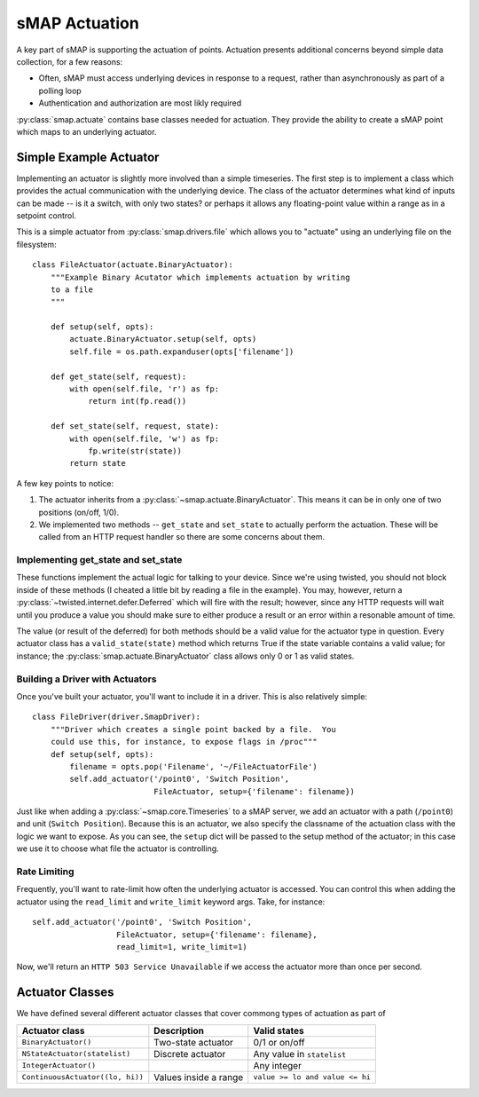 sMAP Actuation
==============

A key part of sMAP is supporting the actuation of points.  Actuation
presents additional concerns beyond simple data collection, for a few
reasons:

* Often, sMAP must access underlying devices in response to a request,
  rather than asynchronously as part of a polling loop
* Authentication and authorization are most likly required

:py:class:`smap.actuate` contains base classes needed for actuation.
They provide the ability to create a sMAP point which maps to an
underlying actuator.  

Simple Example Actuator
-----------------------

Implementing an actuator is slightly more involved than a simple
timeseries.  The first step is to implement a class which provides the
actual communication with the underlying device.  The class of the
actuator determines what kind of inputs can be made -- is it a switch,
with only two states? or perhaps it allows any floating-point value
within a range as in a setpoint control.

This is a simple actuator from :py:class:`smap.drivers.file` which
allows you to "actuate" using an underlying file on the filesystem::

  class FileActuator(actuate.BinaryActuator):
      """Example Binary Acutator which implements actuation by writing
      to a file
      """

      def setup(self, opts):
          actuate.BinaryActuator.setup(self, opts)
          self.file = os.path.expanduser(opts['filename'])

      def get_state(self, request):
          with open(self.file, 'r') as fp:
              return int(fp.read())

      def set_state(self, request, state):
          with open(self.file, 'w') as fp:
              fp.write(str(state))
          return state

A few key points to notice:

1. The actuator inherits from a
   :py:class:`~smap.actuate.BinaryActuator`.  This means it can be in
   only one of two positions (on/off, 1/0).
2. We implemented two methods -- ``get_state`` and ``set_state`` to
   actually perform the actuation.  These will be called from an HTTP
   request handler so there are some concerns about them.
    
Implementing get_state and set_state
~~~~~~~~~~~~~~~~~~~~~~~~~~~~~~~~~~~~
    
These functions implement the actual logic for talking to your device.
Since we're using twisted, you should not block inside of these
methods (I cheated a little bit by reading a file in the example).
You may, however, return a
:py:class:`~twisted.internet.defer.Deferred` which will fire with the
result; however, since any HTTP requests will wait until you produce a
value you should make sure to either produce a result or an error
within a resonable amount of time.

The value (or result of the deferred) for both methods should be a
valid value for the actuator type in question.  Every actuator class
has a ``valid_state(state)`` method which returns True if the state
variable contains a valid value; for instance; the
:py:class:`smap.actuate.BinaryActuator` class allows only 0 or 1 as
valid states.

Building a Driver with Actuators
~~~~~~~~~~~~~~~~~~~~~~~~~~~~~~~~

Once you've built your actuator, you'll want to include it in a
driver.  This is also relatively simple::

  class FileDriver(driver.SmapDriver):
      """Driver which creates a single point backed by a file.  You
      could use this, for instance, to expose flags in /proc"""
      def setup(self, opts):
          filename = opts.pop('Filename', '~/FileActuatorFile')
          self.add_actuator('/point0', 'Switch Position',
                            FileActuator, setup={'filename': filename})

Just like when adding a :py:class:`~smap.core.Timeseries` to a sMAP
server, we add an actuator with a path (``/point0``) and unit
(``Switch Position``).  Because this is an actuator, we also specify the
classname of the actuation class with the logic we want to expose.  As
you can see, the ``setup`` dict will be passed to the setup method of
the actuator; in this case we use it to choose what file the actuator
is controlling.

Rate Limiting
~~~~~~~~~~~~~

Frequently, you'll want to rate-limit how often the underlying
actuator is accessed.  You can control this when adding the actuator
using the ``read_limit`` and ``write_limit`` keyword args. Take, for
instance::

  self.add_actuator('/point0', 'Switch Position',
                    FileActuator, setup={'filename': filename},
                    read_limit=1, write_limit=1)

Now, we'll return an ``HTTP 503 Service Unavailable`` if we access
the actuator more than once per second.

Actuator Classes
----------------

We have defined several different actuator classes that cover commong
types of actuation as part of 

================================= ====================== ===========================
Actuator class                    Description            Valid states
================================= ====================== ===========================
``BinaryActuator()``              Two-state actuator     0/1 or on/off
``NStateActuator(statelist)``     Discrete actuator      Any value in ``statelist``
``IntegerActuator()``                                    Any integer
``ContinuousActuator((lo, hi))``  Values inside a range  ``value >= lo and value <= hi``
================================= ====================== ===========================
